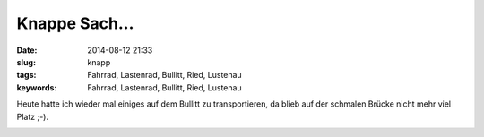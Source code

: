 Knappe Sach...
###############
:date: 2014-08-12 21:33
:slug: knapp
:tags: Fahrrad, Lastenrad, Bullitt, Ried, Lustenau
:keywords: Fahrrad, Lastenrad, Bullitt, Ried, Lustenau

Heute hatte ich wieder mal einiges auf dem Bullitt zu transportieren,
da blieb auf der schmalen Brücke nicht mehr viel Platz ;-).

.. image:: images/bullitt-bruecke.jpg
        :alt: Bullitt auf Bruecke

